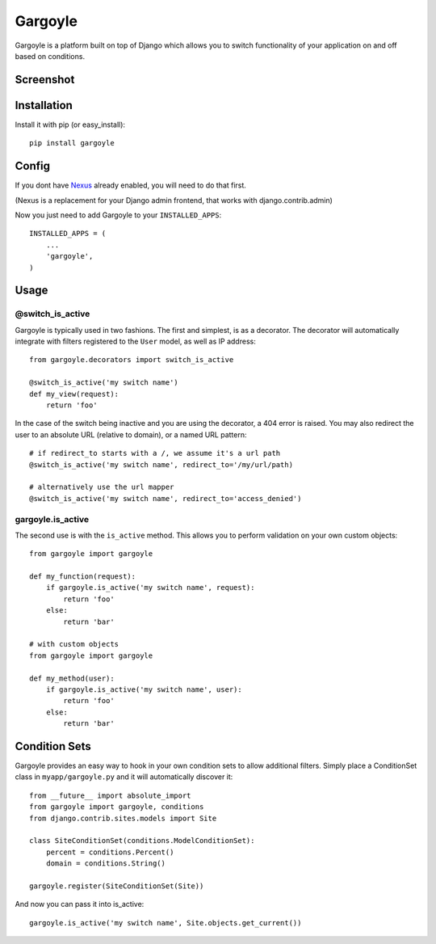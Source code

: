 Gargoyle
--------

Gargoyle is a platform built on top of Django which allows you to switch functionality of your application on and off based on conditions.

Screenshot
=========

.. image:: http://dl.dropbox.com/u/116385/Screenshots/-egenorlfjki.png

Installation
============

Install it with pip (or easy_install)::

	pip install gargoyle

Config
======

If you dont have `Nexus <https://github.com/dcramer/nexus>`_ already enabled, you will need to do that first.

(Nexus is a replacement for your Django admin frontend, that works with django.contrib.admin)

Now you just need to add Gargoyle to your ``INSTALLED_APPS``::

	INSTALLED_APPS = (
	    ...
	    'gargoyle',
	)

Usage
=====

@switch_is_active
~~~~~~~~~~~~~~~~~

Gargoyle is typically used in two fashions. The first and simplest, is as a decorator. The decorator will automatically integrate with filters registered to the ``User`` model, as well as IP address::

	from gargoyle.decorators import switch_is_active
	
	@switch_is_active('my switch name')
	def my_view(request):
	    return 'foo'

In the case of the switch being inactive and you are using the decorator, a 404 error is raised. You may also redirect
the user to an absolute URL (relative to domain), or a named URL pattern::

	# if redirect_to starts with a /, we assume it's a url path
	@switch_is_active('my switch name', redirect_to='/my/url/path)

	# alternatively use the url mapper
	@switch_is_active('my switch name', redirect_to='access_denied')

gargoyle.is_active
~~~~~~~~~~~~~~~~~~

The second use is with the ``is_active`` method. This allows you to perform validation on your own custom objects::

	from gargoyle import gargoyle
	
	def my_function(request):
	    if gargoyle.is_active('my switch name', request):
	        return 'foo'
	    else:
	        return 'bar'

	# with custom objects
	from gargoyle import gargoyle
	
	def my_method(user):
	    if gargoyle.is_active('my switch name', user):
	        return 'foo'
	    else:
	        return 'bar'

Condition Sets
==============

Gargoyle provides an easy way to hook in your own condition sets to allow additional filters. Simply place a ConditionSet class in ``myapp/gargoyle.py`` and it will automatically discover it::

	from __future__ import absolute_import
	from gargoyle import gargoyle, conditions
	from django.contrib.sites.models import Site
	
	class SiteConditionSet(conditions.ModelConditionSet):
	    percent = conditions.Percent()
	    domain = conditions.String()
	
	gargoyle.register(SiteConditionSet(Site))

And now you can pass it into is_active::

	gargoyle.is_active('my switch name', Site.objects.get_current())